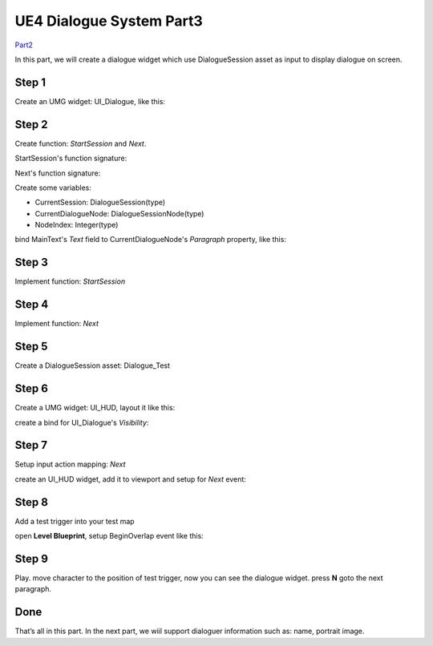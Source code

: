 UE4 Dialogue System Part3
=========================

Part2_

In this part, we will create a dialogue widget which use DialogueSession asset as input to display dialogue on screen.

.. thumbnail:: images/dialogue_session_to_screen.png

Step 1
------

Create an UMG widget: UI_Dialogue, like this:

.. thumbnail:: images/dialogue_widget_layout.png

Step 2
------

Create function: *StartSession* and *Next*.

StartSession's function signature:

.. image:: images/start_session_sign.png

Next's function signature:

.. image:: images/next_sign.png

Create some variables:

* CurrentSession: DialogueSession(type)
* CurrentDialogueNode: DialogueSessionNode(type)
* NodeIndex: Integer(type)

bind MainText's *Text* field to CurrentDialogueNode's *Paragraph* property, like this:

.. thumbnail:: images/dialogue_main_text_bind.png

Step 3
------

Implement function: *StartSession*

.. thumbnail:: images/start_session_impl.png

Step 4
------

Implement function: *Next*

.. thumbnail:: images/next_impl.png

Step 5
------

Create a DialogueSession asset: Dialogue_Test

.. image:: images/test_dialogue_session.png

Step 6
------

Create a UMG widget: UI_HUD, layout it like this:

.. thumbnail:: images/hud_layout.png

create a bind for UI_Dialogue's *Visibility*:

.. thumbnail:: images/dialogue_visibility_bind.png

Step 7
------

Setup input action mapping: *Next*

.. thumbnail:: images/next_input.png

create an UI_HUD widget, add it to viewport and setup for *Next* event:

.. thumbnail:: images/controller_setup.png

Step 8
------

Add a test trigger into your test map

.. thumbnail:: images/test_trigger.png

open **Level Blueprint**, setup BeginOverlap event like this:

.. thumbnail:: images/test_trigger_overlap.png


Step 9
------

Play. move character to the position of test trigger, now you can see the dialogue widget. press **N** goto the next paragraph.

Done
----

That’s all in this part. In the next part, we wiil support dialoguer information such as: name, portrait image.

.. _Part2: https://jinyuliao.github.io/blog/html/2017/12/15/ue4_dialogue_system_part2.html

.. author:: default
.. categories:: UE4 Dialogue System
.. tags:: UE4, Tutorial
.. comments::
